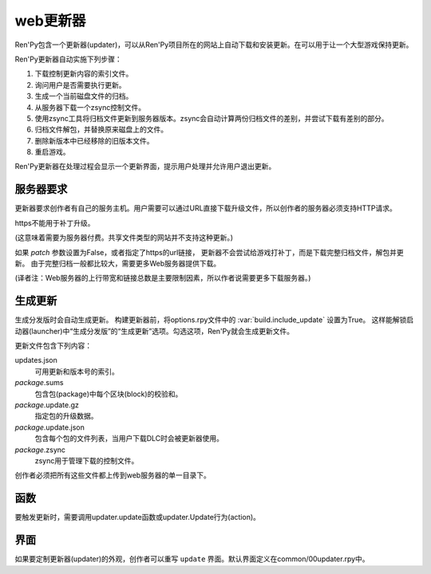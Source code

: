 .. _web-updater:

web更新器
===========

Ren'Py包含一个更新器(updater)，可以从Ren'Py项目所在的网站上自动下载和安装更新。在可以用于让一个大型游戏保持更新。

Ren'Py更新器自动实施下列步骤：

#. 下载控制更新内容的索引文件。
#. 询问用户是否需要执行更新。
#. 生成一个当前磁盘文件的归档。
#. 从服务器下载一个zsync控制文件。
#. 使用zsync工具将归档文件更新到服务器版本。zsync会自动计算两份归档文件的差别，并尝试下载有差别的部分。
#. 归档文件解包，并替换原来磁盘上的文件。
#. 删除新版本中已经移除的旧版本文件。
#. 重启游戏。

Ren'Py更新器在处理过程会显示一个更新界面，提示用户处理并允许用户退出更新。

.. _server-requirements:

服务器要求
-------------------

更新器要求创作者有自己的服务主机。用户需要可以通过URL直接下载升级文件，所以创作者的服务器必须支持HTTP请求。

https不能用于补丁升级。

(这意味着需要为服务器付费。共享文件类型的网站并不支持这种更新。)

如果 `patch` 参数设置为False，或者指定了https的url链接，
更新器不会尝试给游戏打补丁，而是下载完整归档文件，解包并更新。
由于完整归档一般都比较大，需要更多Web服务器提供下载。

(译者注：Web服务器的上行带宽和链接总数是主要限制因素，所以作者说需要更多下载服务器。)

.. _building-an-update:

生成更新
------------------

生成分发版时会自动生成更新。
构建更新器前，将options.rpy文件中的 :var:`build.include_update` 设置为True。
这样能解锁启动器(launcher)中“生成分发版”的“生成更新”选项。勾选这项，Ren'Py就会生成更新文件。

更新文件包含下列内容：

updates.json
    可用更新和版本号的索引。

*package*.sums
    包含包(package)中每个区块(block)的校验和。

*package*.update.gz
    指定包的升级数据。

*package*.update.json
    包含每个包的文件列表，当用户下载DLC时会被更新器使用。

*package*.zsync
    zsync用于管理下载的控制文件。

创作者必须把所有这些文件都上传到web服务器的单一目录下。

.. _updater-functions:

函数
---------

要触发更新时，需要调用updater.update函数或updater.Update行为(action)。

.. function:: updater.Update(*args, **kwargs)

    这个行为调用 :func:`updater.update()` 函数。所有入参会存储并传入那个函数。

.. function:: updater.UpdateVersion(url, check_interval=21600, simulate=None, **kwargs)

    这个函数会连接 *url* 的服务器，并判断是否有可用的新版本。如果有可用更新就返回新版本号，否则返回None。

    由于连接服务器需要消耗一些时间，这个函数在后台启动一个线程，连接服务器成功后立刻返回版本号，如果连不上服务器则返回None。
    后台线程一旦连接到服务器会重启当前交互行为，会让调用更新函数的界面更新。

    对应每个连接的url都需要分配至少1个Ren'Py会话(session)，并在每个 *check_interval* 秒的周期内保持会话。如果不能连接服务器，就返回缓存数据。

    额外的关键词入参(包括 *simulate* )会如同传给 :func:`updater.update()` 一样，传给更新机制使用。

.. function:: updater.can_update(base=None)

    如果可以更新成功则返回True。如果无法完全更新(比如update目录被删除了)，就返回False。

    注意这个函数并不实际进行更新操作。实际更新需要使用函数 :func:`updater.UpdateVersion()` 。

.. function:: updater.get_installed_packages(base=None)

    返回已安装DLC的包名列表。

    `base`
        更新的基目录。默认为当前项目的基目录。

.. function:: updater.update(url, base=None, force=False, public_key=None, simulate=None, add=[], restart=True, confirm=True, patch=True)

    将这个Ren'Py游戏更新到最新版。

    `url`
        update.json文件的URL地址。

    `base`
        更新的基目录。默认为当前游戏的基目录。(这项通常会忽略。)

    `force`
        就算版本号相同也强制更新。(用于测试。)

    `public_key`
        检查更新签名的公钥PEM文件路径。(这项通常会忽略。)

    `simulate`
        这项用于测试GUI，而不是真的实行更新。这项可能的值为：

        - None表示实行更新。
        - “available”表示有可用更新时进行测试。
        - “not_available”表示无可用更新时进行测试。
        - “error”表示测试更新报错。

    `add`
        本次更新添加的包(package)列表。DLC必须要有这个列表。

    `restart`
        更新后重启游戏。

    `confirm`
        Ren'Py是否提示用户确认此次升级。若为False，此次升级将不需要用户确认。

    `patch`
        若为True，Ren'Py会以补丁形式更新游戏，只下载变更的数据。
        若为False，Ren'Py会全量更新游戏，下载整个游戏。
        更新url不以“http”开头时，该项自动设置为False.

.. _screen:

界面
------

如果要定制更新器(updater)的外观，创作者可以重写 ``update`` 界面。默认界面定义在common/00updater.rpy中。
